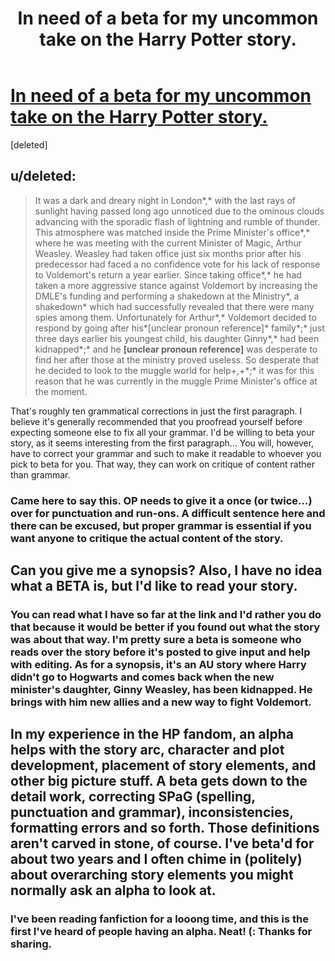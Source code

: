 #+TITLE: In need of a beta for my uncommon take on the Harry Potter story.

* [[http://www.fanfiction.net/s/7798844/1/Merlin-Protocol][In need of a beta for my uncommon take on the Harry Potter story.]]
:PROPERTIES:
:Score: 5
:DateUnix: 1354070611.0
:DateShort: 2012-Nov-28
:END:
[deleted]


** u/deleted:
#+begin_quote
  It was a dark and dreary night in London*,* with the last rays of sunlight having passed long ago unnoticed due to the ominous clouds advancing with the sporadic flash of lightning and rumble of thunder. This atmosphere was matched inside the Prime Minister's office*,* where he was meeting with the current Minister of Magic, Arthur Weasley. Weasley had taken office just six months prior after his predecessor had faced a no confidence vote for his lack of response to Voldemort's return a year earlier. Since taking office*,* he had taken a more aggressive stance against Voldemort by increasing the DMLE's funding and performing a shakedown at the Ministry*, a shakedown* which had successfully revealed that there were many spies among them. Unfortunately for Arthur*,* Voldemort decided to respond by going after his*[unclear pronoun reference]* family*;* just three days earlier his youngest child, his daughter Ginny*,* had been kidnapped*;* and he *[unclear pronoun reference]* was desperate to find her after those at the ministry proved useless. So desperate that he decided to look to the muggle world for help+,+*;* it was for this reason that he was currently in the muggle Prime Minister's office at the moment.
#+end_quote

That's roughly ten grammatical corrections in just the first paragraph. I believe it's generally recommended that you proofread yourself before expecting someone else to fix all your grammar. I'd be willing to beta your story, as it seems interesting from the first paragraph... You will, however, have to correct your grammar and such to make it readable to whoever you pick to beta for you. That way, they can work on critique of content rather than grammar.
:PROPERTIES:
:Score: 5
:DateUnix: 1354116999.0
:DateShort: 2012-Nov-28
:END:

*** Came here to say this. OP needs to give it a once (or twice...) over for punctuation and run-ons. A difficult sentence here and there can be excused, but proper grammar is essential if you want anyone to critique the actual content of the story.
:PROPERTIES:
:Author: b0bb3h
:Score: 1
:DateUnix: 1354140919.0
:DateShort: 2012-Nov-29
:END:


** Can you give me a synopsis? Also, I have no idea what a BETA is, but I'd like to read your story.
:PROPERTIES:
:Author: queenweasley
:Score: 2
:DateUnix: 1354075719.0
:DateShort: 2012-Nov-28
:END:

*** You can read what I have so far at the link and I'd rather you do that because it would be better if you found out what the story was about that way. I'm pretty sure a beta is someone who reads over the story before it's posted to give input and help with editing. As for a synopsis, it's an AU story where Harry didn't go to Hogwarts and comes back when the new minister's daughter, Ginny Weasley, has been kidnapped. He brings with him new allies and a new way to fight Voldemort.
:PROPERTIES:
:Author: nwow222
:Score: 0
:DateUnix: 1354080538.0
:DateShort: 2012-Nov-28
:END:


** In my experience in the HP fandom, an alpha helps with the story arc, character and plot development, placement of story elements, and other big picture stuff. A beta gets down to the detail work, correcting SPaG (spelling, punctuation and grammar), inconsistencies, formatting errors and so forth. Those definitions aren't carved in stone, of course. I've beta'd for about two years and I often chime in (politely) about overarching story elements you might normally ask an alpha to look at.
:PROPERTIES:
:Author: eviltwinskippy
:Score: 2
:DateUnix: 1354132083.0
:DateShort: 2012-Nov-28
:END:

*** I've been reading fanfiction for a looong time, and this is the first I've heard of people having an alpha. Neat! (: Thanks for sharing.
:PROPERTIES:
:Score: 4
:DateUnix: 1354141228.0
:DateShort: 2012-Nov-29
:END:
